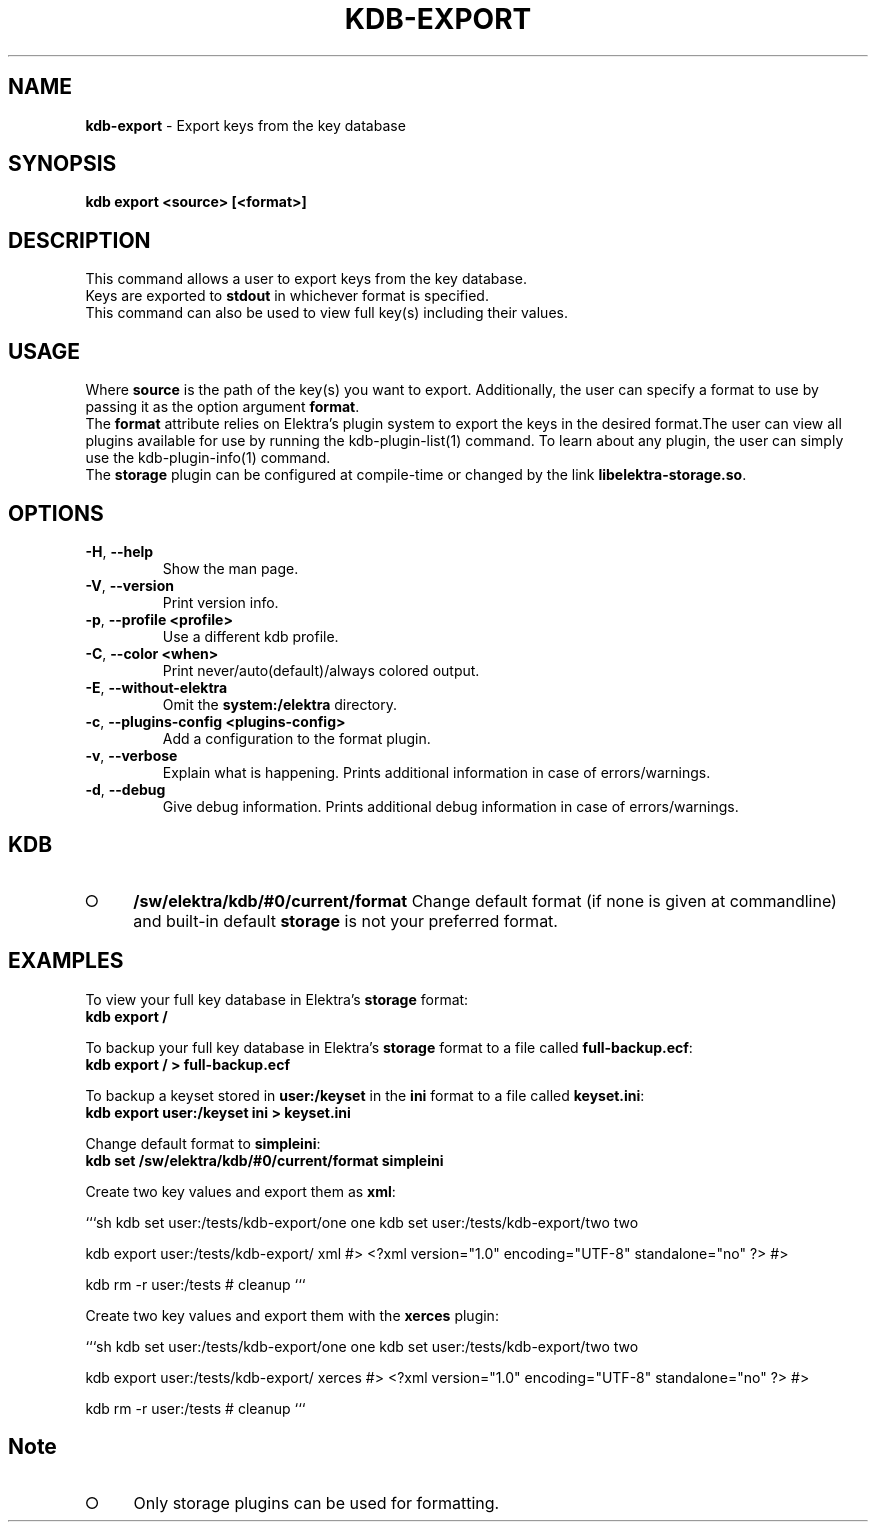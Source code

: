 .\" generated with Ronn-NG/v0.9.1
.\" http://github.com/apjanke/ronn-ng/tree/0.9.1
.TH "KDB\-EXPORT" "1" "November 2020" ""
.SH "NAME"
\fBkdb\-export\fR \- Export keys from the key database
.SH "SYNOPSIS"
\fBkdb export <source> [<format>]\fR
.br
.SH "DESCRIPTION"
This command allows a user to export keys from the key database\.
.br
Keys are exported to \fBstdout\fR in whichever format is specified\.
.br
This command can also be used to view full key(s) including their values\.
.br
.SH "USAGE"
Where \fBsource\fR is the path of the key(s) you want to export\. Additionally, the user can specify a format to use by passing it as the option argument \fBformat\fR\.
.br
The \fBformat\fR attribute relies on Elektra’s plugin system to export the keys in the desired format\.The user can view all plugins available for use by running the kdb\-plugin\-list(1) command\. To learn about any plugin, the user can simply use the kdb\-plugin\-info(1) command\.
.br
The \fBstorage\fR plugin can be configured at compile\-time or changed by the link \fBlibelektra\-storage\.so\fR\.
.SH "OPTIONS"
.TP
\fB\-H\fR, \fB\-\-help\fR
Show the man page\.
.TP
\fB\-V\fR, \fB\-\-version\fR
Print version info\.
.TP
\fB\-p\fR, \fB\-\-profile <profile>\fR
Use a different kdb profile\.
.TP
\fB\-C\fR, \fB\-\-color <when>\fR
Print never/auto(default)/always colored output\.
.TP
\fB\-E\fR, \fB\-\-without\-elektra\fR
Omit the \fBsystem:/elektra\fR directory\.
.TP
\fB\-c\fR, \fB\-\-plugins\-config <plugins\-config>\fR
Add a configuration to the format plugin\.
.TP
\fB\-v\fR, \fB\-\-verbose\fR
Explain what is happening\. Prints additional information in case of errors/warnings\.
.TP
\fB\-d\fR, \fB\-\-debug\fR
Give debug information\. Prints additional debug information in case of errors/warnings\.
.SH "KDB"
.IP "\[ci]" 4
\fB/sw/elektra/kdb/#0/current/format\fR Change default format (if none is given at commandline) and built\-in default \fBstorage\fR is not your preferred format\.
.IP "" 0
.SH "EXAMPLES"
To view your full key database in Elektra’s \fBstorage\fR format:
.br
\fBkdb export /\fR
.br
.P
To backup your full key database in Elektra’s \fBstorage\fR format to a file called \fBfull\-backup\.ecf\fR:
.br
\fBkdb export / > full\-backup\.ecf\fR
.br
.P
To backup a keyset stored in \fBuser:/keyset\fR in the \fBini\fR format to a file called \fBkeyset\.ini\fR:
.br
\fBkdb export user:/keyset ini > keyset\.ini\fR
.br
.P
Change default format to \fBsimpleini\fR:
.br
\fBkdb set /sw/elektra/kdb/#0/current/format simpleini\fR
.P
Create two key values and export them as \fBxml\fR:
.P
```sh kdb set user:/tests/kdb\-export/one one kdb set user:/tests/kdb\-export/two two
.P
kdb export user:/tests/kdb\-export/ xml #> <?xml version="1\.0" encoding="UTF\-8" standalone="no" ?> #>
.P
kdb rm \-r user:/tests # cleanup ```
.P
Create two key values and export them with the \fBxerces\fR plugin:
.P
```sh kdb set user:/tests/kdb\-export/one one kdb set user:/tests/kdb\-export/two two
.P
kdb export user:/tests/kdb\-export/ xerces #> <?xml version="1\.0" encoding="UTF\-8" standalone="no" ?> #>
.P
kdb rm \-r user:/tests # cleanup ```
.SH "Note"
.IP "\[ci]" 4
Only storage plugins can be used for formatting\.
.IP "" 0

